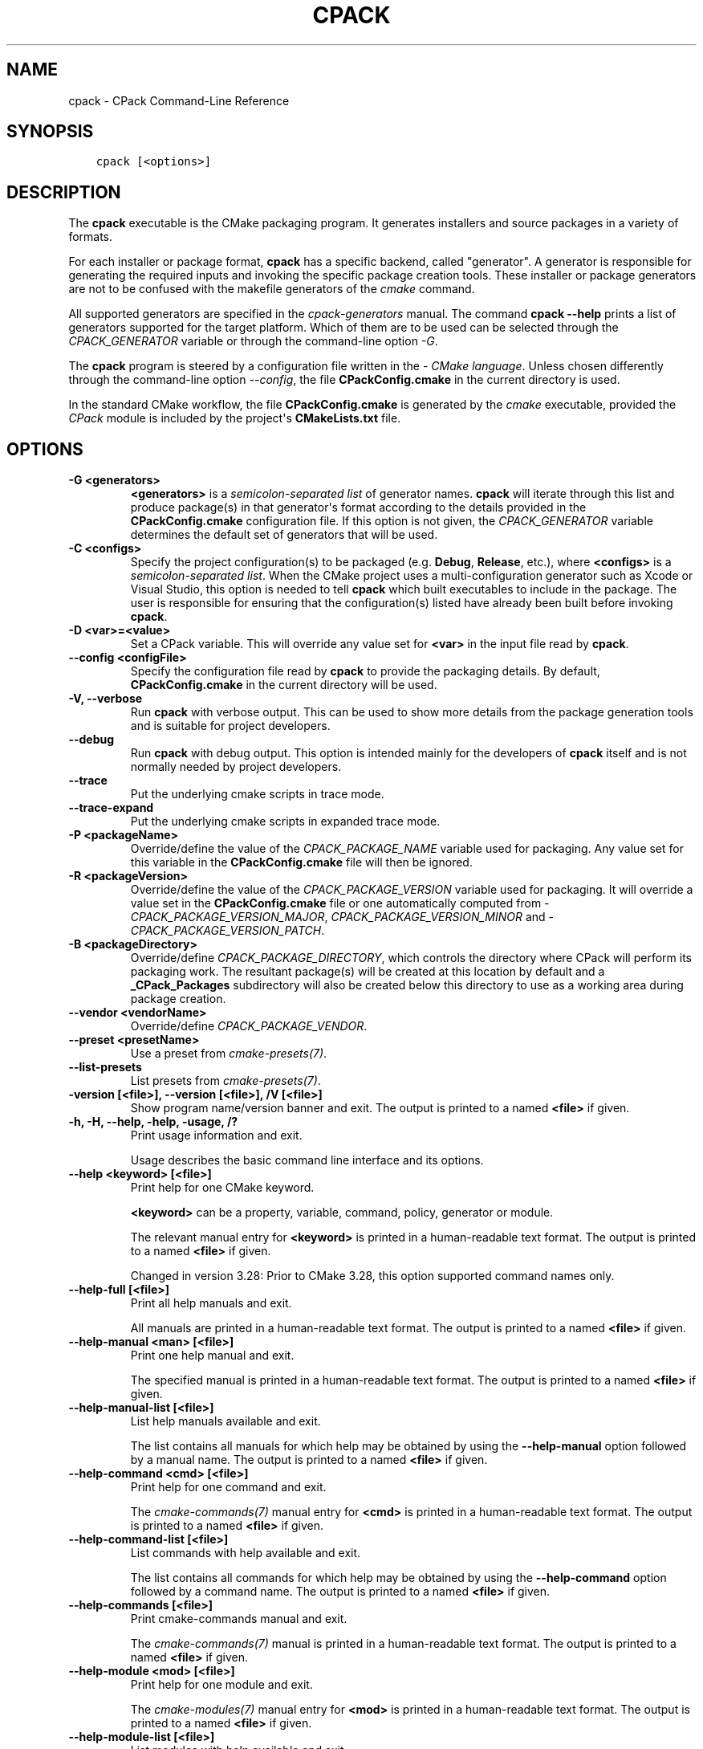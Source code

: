 .\" Man page generated from reStructuredText.
.
.
.nr rst2man-indent-level 0
.
.de1 rstReportMargin
\\$1 \\n[an-margin]
level \\n[rst2man-indent-level]
level margin: \\n[rst2man-indent\\n[rst2man-indent-level]]
-
\\n[rst2man-indent0]
\\n[rst2man-indent1]
\\n[rst2man-indent2]
..
.de1 INDENT
.\" .rstReportMargin pre:
. RS \\$1
. nr rst2man-indent\\n[rst2man-indent-level] \\n[an-margin]
. nr rst2man-indent-level +1
.\" .rstReportMargin post:
..
.de UNINDENT
. RE
.\" indent \\n[an-margin]
.\" old: \\n[rst2man-indent\\n[rst2man-indent-level]]
.nr rst2man-indent-level -1
.\" new: \\n[rst2man-indent\\n[rst2man-indent-level]]
.in \\n[rst2man-indent\\n[rst2man-indent-level]]u
..
.TH "CPACK" "1" "Mar 21, 2025" "4.0.0" "CMake"
.SH NAME
cpack \- CPack Command-Line Reference
.SH SYNOPSIS
.INDENT 0.0
.INDENT 3.5
.sp
.nf
.ft C
cpack [<options>]
.ft P
.fi
.UNINDENT
.UNINDENT
.SH DESCRIPTION
.sp
The \fBcpack\fP executable is the CMake packaging program.  It generates
installers and source packages in a variety of formats.
.sp
For each installer or package format, \fBcpack\fP has a specific backend,
called \(dqgenerator\(dq. A generator is responsible for generating the required
inputs and invoking the specific package creation tools. These installer
or package generators are not to be confused with the makefile generators
of the \X'tty: link #manual:cmake(1)'\fI\%cmake\fP\X'tty: link' command.
.sp
All supported generators are specified in the \X'tty: link #manual:cpack-generators(7)'\fI\%cpack\-generators\fP\X'tty: link' manual.  The command \fBcpack \-\-help\fP prints a
list of generators supported for the target platform.  Which of them are
to be used can be selected through the \X'tty: link #variable:CPACK_GENERATOR'\fI\%CPACK_GENERATOR\fP\X'tty: link' variable
or through the command\-line option \fI\%\-G\fP\&.
.sp
The \fBcpack\fP program is steered by a configuration file written in the
\X'tty: link #manual:cmake-language(7)'\fI\%CMake language\fP\X'tty: link'\&. Unless chosen differently
through the command\-line option \fI\%\-\-config\fP, the
file \fBCPackConfig.cmake\fP in the current directory is used.
.sp
In the standard CMake workflow, the file \fBCPackConfig.cmake\fP is generated
by the \X'tty: link #manual:cmake(1)'\fI\%cmake\fP\X'tty: link' executable, provided the \X'tty: link #module:CPack'\fI\%CPack\fP\X'tty: link'
module is included by the project\(aqs \fBCMakeLists.txt\fP file.
.SH OPTIONS
.INDENT 0.0
.TP
.B \-G <generators>
\fB<generators>\fP is a \X'tty: link #cmake-language-lists'\fI\%semicolon\-separated list\fP\X'tty: link'
of generator names.  \fBcpack\fP will iterate through this list and produce
package(s) in that generator\(aqs format according to the details provided in
the \fBCPackConfig.cmake\fP configuration file.  If this option is not given,
the \X'tty: link #variable:CPACK_GENERATOR'\fI\%CPACK_GENERATOR\fP\X'tty: link' variable determines the default set of
generators that will be used.
.UNINDENT
.INDENT 0.0
.TP
.B \-C <configs>
Specify the project configuration(s) to be packaged (e.g. \fBDebug\fP,
\fBRelease\fP, etc.), where \fB<configs>\fP is a
\X'tty: link #cmake-language-lists'\fI\%semicolon\-separated list\fP\X'tty: link'\&.
When the CMake project uses a multi\-configuration
generator such as Xcode or Visual Studio, this option is needed to tell
\fBcpack\fP which built executables to include in the package.
The user is responsible for ensuring that the configuration(s) listed
have already been built before invoking \fBcpack\fP\&.
.UNINDENT
.INDENT 0.0
.TP
.B \-D <var>=<value>
Set a CPack variable.  This will override any value set for \fB<var>\fP in the
input file read by \fBcpack\fP\&.
.UNINDENT
.INDENT 0.0
.TP
.B \-\-config <configFile>
Specify the configuration file read by \fBcpack\fP to provide the packaging
details.  By default, \fBCPackConfig.cmake\fP in the current directory will
be used.
.UNINDENT
.INDENT 0.0
.TP
.B \-V, \-\-verbose
Run \fBcpack\fP with verbose output.  This can be used to show more details
from the package generation tools and is suitable for project developers.
.UNINDENT
.INDENT 0.0
.TP
.B \-\-debug
Run \fBcpack\fP with debug output.  This option is intended mainly for the
developers of \fBcpack\fP itself and is not normally needed by project
developers.
.UNINDENT
.INDENT 0.0
.TP
.B \-\-trace
Put the underlying cmake scripts in trace mode.
.UNINDENT
.INDENT 0.0
.TP
.B \-\-trace\-expand
Put the underlying cmake scripts in expanded trace mode.
.UNINDENT
.INDENT 0.0
.TP
.B \-P <packageName>
Override/define the value of the \X'tty: link #variable:CPACK_PACKAGE_NAME'\fI\%CPACK_PACKAGE_NAME\fP\X'tty: link' variable used
for packaging.  Any value set for this variable in the \fBCPackConfig.cmake\fP
file will then be ignored.
.UNINDENT
.INDENT 0.0
.TP
.B \-R <packageVersion>
Override/define the value of the \X'tty: link #variable:CPACK_PACKAGE_VERSION'\fI\%CPACK_PACKAGE_VERSION\fP\X'tty: link'
variable used for packaging.  It will override a value set in the
\fBCPackConfig.cmake\fP file or one automatically computed from
\X'tty: link #variable:CPACK_PACKAGE_VERSION_MAJOR'\fI\%CPACK_PACKAGE_VERSION_MAJOR\fP\X'tty: link',
\X'tty: link #variable:CPACK_PACKAGE_VERSION_MINOR'\fI\%CPACK_PACKAGE_VERSION_MINOR\fP\X'tty: link' and
\X'tty: link #variable:CPACK_PACKAGE_VERSION_PATCH'\fI\%CPACK_PACKAGE_VERSION_PATCH\fP\X'tty: link'\&.
.UNINDENT
.INDENT 0.0
.TP
.B \-B <packageDirectory>
Override/define \X'tty: link #variable:CPACK_PACKAGE_DIRECTORY'\fI\%CPACK_PACKAGE_DIRECTORY\fP\X'tty: link', which controls the
directory where CPack will perform its packaging work.  The resultant
package(s) will be created at this location by default and a
\fB_CPack_Packages\fP subdirectory will also be created below this directory to
use as a working area during package creation.
.UNINDENT
.INDENT 0.0
.TP
.B \-\-vendor <vendorName>
Override/define \X'tty: link #variable:CPACK_PACKAGE_VENDOR'\fI\%CPACK_PACKAGE_VENDOR\fP\X'tty: link'\&.
.UNINDENT
.INDENT 0.0
.TP
.B \-\-preset <presetName>
Use a preset from \X'tty: link #manual:cmake-presets(7)'\fI\%cmake\-presets(7)\fP\X'tty: link'\&.
.UNINDENT
.INDENT 0.0
.TP
.B \-\-list\-presets
List presets from \X'tty: link #manual:cmake-presets(7)'\fI\%cmake\-presets(7)\fP\X'tty: link'\&.
.UNINDENT
.INDENT 0.0
.TP
.B \-version [<file>], \-\-version [<file>], /V [<file>]
Show program name/version banner and exit.
The output is printed to a named \fB<file>\fP if given.
.UNINDENT
.INDENT 0.0
.TP
.B \-h, \-H, \-\-help, \-help, \-usage, /?
Print usage information and exit.
.sp
Usage describes the basic command line interface and its options.
.UNINDENT
.INDENT 0.0
.TP
.B \-\-help <keyword> [<file>]
Print help for one CMake keyword.
.sp
\fB<keyword>\fP can be a property, variable, command, policy, generator
or module.
.sp
The relevant manual entry for \fB<keyword>\fP is
printed in a human\-readable text format.
The output is printed to a named \fB<file>\fP if given.
.sp
Changed in version 3.28: Prior to CMake 3.28, this option supported command names only.

.UNINDENT
.INDENT 0.0
.TP
.B \-\-help\-full [<file>]
Print all help manuals and exit.
.sp
All manuals are printed in a human\-readable text format.
The output is printed to a named \fB<file>\fP if given.
.UNINDENT
.INDENT 0.0
.TP
.B \-\-help\-manual <man> [<file>]
Print one help manual and exit.
.sp
The specified manual is printed in a human\-readable text format.
The output is printed to a named \fB<file>\fP if given.
.UNINDENT
.INDENT 0.0
.TP
.B \-\-help\-manual\-list [<file>]
List help manuals available and exit.
.sp
The list contains all manuals for which help may be obtained by
using the \fB\-\-help\-manual\fP option followed by a manual name.
The output is printed to a named \fB<file>\fP if given.
.UNINDENT
.INDENT 0.0
.TP
.B \-\-help\-command <cmd> [<file>]
Print help for one command and exit.
.sp
The \X'tty: link #manual:cmake-commands(7)'\fI\%cmake\-commands(7)\fP\X'tty: link' manual entry for \fB<cmd>\fP is
printed in a human\-readable text format.
The output is printed to a named \fB<file>\fP if given.
.UNINDENT
.INDENT 0.0
.TP
.B \-\-help\-command\-list [<file>]
List commands with help available and exit.
.sp
The list contains all commands for which help may be obtained by
using the \fB\-\-help\-command\fP option followed by a command name.
The output is printed to a named \fB<file>\fP if given.
.UNINDENT
.INDENT 0.0
.TP
.B \-\-help\-commands [<file>]
Print cmake\-commands manual and exit.
.sp
The \X'tty: link #manual:cmake-commands(7)'\fI\%cmake\-commands(7)\fP\X'tty: link' manual is printed in a
human\-readable text format.
The output is printed to a named \fB<file>\fP if given.
.UNINDENT
.INDENT 0.0
.TP
.B \-\-help\-module <mod> [<file>]
Print help for one module and exit.
.sp
The \X'tty: link #manual:cmake-modules(7)'\fI\%cmake\-modules(7)\fP\X'tty: link' manual entry for \fB<mod>\fP is printed
in a human\-readable text format.
The output is printed to a named \fB<file>\fP if given.
.UNINDENT
.INDENT 0.0
.TP
.B \-\-help\-module\-list [<file>]
List modules with help available and exit.
.sp
The list contains all modules for which help may be obtained by
using the \fB\-\-help\-module\fP option followed by a module name.
The output is printed to a named \fB<file>\fP if given.
.UNINDENT
.INDENT 0.0
.TP
.B \-\-help\-modules [<file>]
Print cmake\-modules manual and exit.
.sp
The \X'tty: link #manual:cmake-modules(7)'\fI\%cmake\-modules(7)\fP\X'tty: link' manual is printed in a human\-readable
text format.
The output is printed to a named \fB<file>\fP if given.
.UNINDENT
.INDENT 0.0
.TP
.B \-\-help\-policy <cmp> [<file>]
Print help for one policy and exit.
.sp
The \X'tty: link #manual:cmake-policies(7)'\fI\%cmake\-policies(7)\fP\X'tty: link' manual entry for \fB<cmp>\fP is
printed in a human\-readable text format.
The output is printed to a named \fB<file>\fP if given.
.UNINDENT
.INDENT 0.0
.TP
.B \-\-help\-policy\-list [<file>]
List policies with help available and exit.
.sp
The list contains all policies for which help may be obtained by
using the \fB\-\-help\-policy\fP option followed by a policy name.
The output is printed to a named \fB<file>\fP if given.
.UNINDENT
.INDENT 0.0
.TP
.B \-\-help\-policies [<file>]
Print cmake\-policies manual and exit.
.sp
The \X'tty: link #manual:cmake-policies(7)'\fI\%cmake\-policies(7)\fP\X'tty: link' manual is printed in a
human\-readable text format.
The output is printed to a named \fB<file>\fP if given.
.UNINDENT
.INDENT 0.0
.TP
.B \-\-help\-property <prop> [<file>]
Print help for one property and exit.
.sp
The \X'tty: link #manual:cmake-properties(7)'\fI\%cmake\-properties(7)\fP\X'tty: link' manual entries for \fB<prop>\fP are
printed in a human\-readable text format.
The output is printed to a named \fB<file>\fP if given.
.UNINDENT
.INDENT 0.0
.TP
.B \-\-help\-property\-list [<file>]
List properties with help available and exit.
.sp
The list contains all properties for which help may be obtained by
using the \fB\-\-help\-property\fP option followed by a property name.
The output is printed to a named \fB<file>\fP if given.
.UNINDENT
.INDENT 0.0
.TP
.B \-\-help\-properties [<file>]
Print cmake\-properties manual and exit.
.sp
The \X'tty: link #manual:cmake-properties(7)'\fI\%cmake\-properties(7)\fP\X'tty: link' manual is printed in a
human\-readable text format.
The output is printed to a named \fB<file>\fP if given.
.UNINDENT
.INDENT 0.0
.TP
.B \-\-help\-variable <var> [<file>]
Print help for one variable and exit.
.sp
The \X'tty: link #manual:cmake-variables(7)'\fI\%cmake\-variables(7)\fP\X'tty: link' manual entry for \fB<var>\fP is
printed in a human\-readable text format.
The output is printed to a named \fB<file>\fP if given.
.UNINDENT
.INDENT 0.0
.TP
.B \-\-help\-variable\-list [<file>]
List variables with help available and exit.
.sp
The list contains all variables for which help may be obtained by
using the \fB\-\-help\-variable\fP option followed by a variable name.
The output is printed to a named \fB<file>\fP if given.
.UNINDENT
.INDENT 0.0
.TP
.B \-\-help\-variables [<file>]
Print cmake\-variables manual and exit.
.sp
The \X'tty: link #manual:cmake-variables(7)'\fI\%cmake\-variables(7)\fP\X'tty: link' manual is printed in a
human\-readable text format.
The output is printed to a named \fB<file>\fP if given.
.UNINDENT
.SH SEE ALSO
.sp
The following resources are available to get help using CMake:
.INDENT 0.0
.TP
.B Home Page
\X'tty: link https://cmake.org'\fI\%https://cmake.org\fP\X'tty: link'
.sp
The primary starting point for learning about CMake.
.TP
.B Online Documentation and Community Resources
\X'tty: link https://cmake.org/documentation'\fI\%https://cmake.org/documentation\fP\X'tty: link'
.sp
Links to available documentation and community resources may be
found on this web page.
.TP
.B Discourse Forum
\X'tty: link https://discourse.cmake.org'\fI\%https://discourse.cmake.org\fP\X'tty: link'
.sp
The Discourse Forum hosts discussion and questions about CMake.
.UNINDENT
.SH COPYRIGHT
2000-2025 Kitware, Inc. and Contributors
.\" Generated by docutils manpage writer.
.
